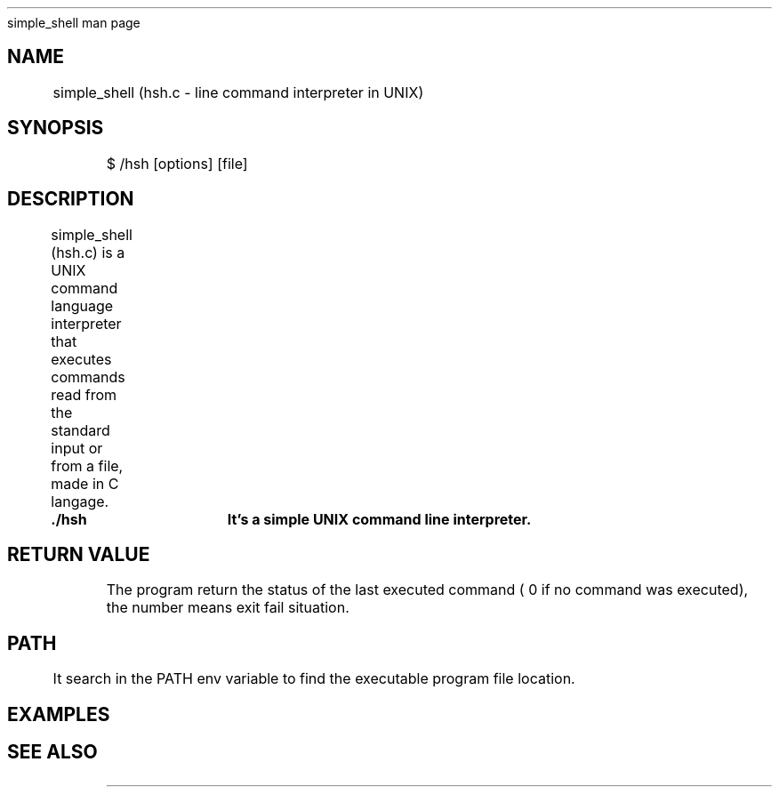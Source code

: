 .TH 
	simple_shell man page

.SH NAME
	simple_shell (hsh.c \- line command interpreter in UNIX)

.SH SYNOPSIS
	$ /hsh [options] [file]
	
.SH DESCRIPTION
	simple_shell (hsh.c) is a UNIX command language interpreter that executes commands read from the standard input or from a file, made in C langage.

.B 
	./hsh	It's a simple UNIX command line interpreter.

.SH RETURN VALUE
	The program return the status of the last executed command ( 0 if no command was executed), the number means exit fail situation.
	
.SH PATH
	It search in the PATH env variable to find the executable program file location.

.SH EXAMPLES
.TS
center box tab(#);
l s s 
r | r c.
STANDARD INPUT LISTS
_
ls#list directory contents.
_
ls -l#List in long format file system type.
_
pwd# will display the present working directory.
_
rm# will remove a file.
_
mv# will move or rename one or more files or directories.
_
cp# Will copy SOURCE to DEST.
_
exit# cause normal process termination.
_
ctrl + d, ctrl + c# stop the prompt input.
.TE
	
.SH SEE ALSO
	
